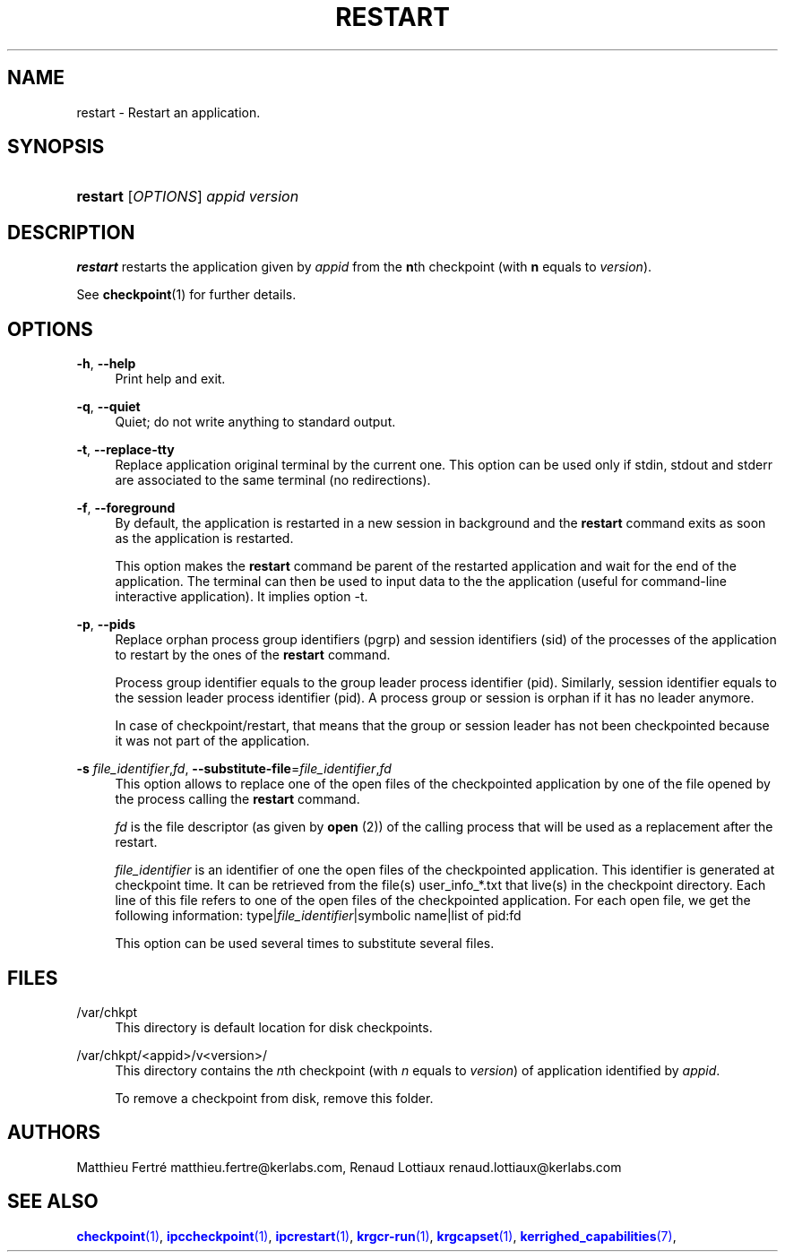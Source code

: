 '\" t
.\"     Title: restart
.\"    Author: [see the "Authors" section]
.\" Generator: DocBook XSL Stylesheets v1.75.2 <http://docbook.sf.net/>
.\"      Date: 06/07/2010
.\"    Manual: [FIXME: manual]
.\"    Source: [FIXME: source]
.\"  Language: English
.\"
.TH "RESTART" "1" "06/07/2010" "[FIXME: source]" "[FIXME: manual]"
.\" -----------------------------------------------------------------
.\" * Define some portability stuff
.\" -----------------------------------------------------------------
.\" ~~~~~~~~~~~~~~~~~~~~~~~~~~~~~~~~~~~~~~~~~~~~~~~~~~~~~~~~~~~~~~~~~
.\" http://bugs.debian.org/507673
.\" http://lists.gnu.org/archive/html/groff/2009-02/msg00013.html
.\" ~~~~~~~~~~~~~~~~~~~~~~~~~~~~~~~~~~~~~~~~~~~~~~~~~~~~~~~~~~~~~~~~~
.ie \n(.g .ds Aq \(aq
.el       .ds Aq '
.\" -----------------------------------------------------------------
.\" * set default formatting
.\" -----------------------------------------------------------------
.\" disable hyphenation
.nh
.\" disable justification (adjust text to left margin only)
.ad l
.\" -----------------------------------------------------------------
.\" * MAIN CONTENT STARTS HERE *
.\" -----------------------------------------------------------------
.SH "NAME"
restart \- Restart an application\&.
.SH "SYNOPSIS"
.HP \w'\fBrestart\fR\ 'u
\fBrestart\fR [\fIOPTIONS\fR] \fIappid\fR \fIversion\fR
.SH "DESCRIPTION"
.PP

\fBrestart\fR
restarts the application given by
\fIappid\fR
from the
\fBn\fRth checkpoint (with
\fBn\fR
equals to
\fIversion\fR)\&.
.PP
See
\fBcheckpoint\fR(1) for further details\&.
.SH "OPTIONS"
.PP
.PP
\fB\-h\fR, \fB\-\-help\fR
.RS 4
Print help and exit\&.
.RE
.PP
\fB\-q\fR, \fB\-\-quiet\fR
.RS 4
Quiet; do not write anything to standard output\&.
.RE
.PP
\fB\-t\fR, \fB\-\-replace\-tty\fR
.RS 4
Replace application original terminal by the current one\&. This option can be used only if stdin, stdout and stderr are associated to the same terminal (no redirections)\&.
.RE
.PP
\fB\-f\fR, \fB\-\-foreground\fR
.RS 4
By default, the application is restarted in a new session in background and the
\fBrestart\fR
command exits as soon as the application is restarted\&.
.sp
This option makes the
\fBrestart\fR
command be parent of the restarted application and wait for the end of the application\&. The terminal can then be used to input data to the the application (useful for command\-line interactive application)\&. It implies option \-t\&.
.RE
.PP
\fB\-p\fR, \fB\-\-pids\fR
.RS 4
Replace orphan process group identifiers (pgrp) and session identifiers (sid) of the processes of the application to restart by the ones of the
\fBrestart\fR
command\&.
.sp
Process group identifier equals to the group leader process identifier (pid)\&. Similarly, session identifier equals to the session leader process identifier (pid)\&. A process group or session is orphan if it has no leader anymore\&.
.sp
In case of checkpoint/restart, that means that the group or session leader has not been checkpointed because it was not part of the application\&.
.RE
.PP
\fB\-s\fR \fIfile_identifier\fR,\fIfd\fR, \fB\-\-substitute\-file\fR=\fIfile_identifier\fR,\fIfd\fR
.RS 4
This option allows to replace one of the open files of the checkpointed application by one of the file opened by the process calling the
\fBrestart\fR
command\&.
.sp
\fIfd\fR
is the file descriptor (as given by
\fBopen\fR
(2)) of the calling process that will be used as a replacement after the restart\&.
.sp
\fIfile_identifier\fR
is an identifier of one the open files of the checkpointed application\&. This identifier is generated at checkpoint time\&. It can be retrieved from the file(s)
user_info_*\&.txt
that live(s) in the checkpoint directory\&. Each line of this file refers to one of the open files of the checkpointed application\&. For each open file, we get the following information: type|\fIfile_identifier\fR|symbolic name|list of pid:fd
.sp
This option can be used several times to substitute several files\&.
.RE
.SH "FILES"
.PP
.PP
/var/chkpt
.RS 4
This directory is default location for disk checkpoints\&.
.RE
.PP
/var/chkpt/<appid>/v<version>/
.RS 4
This directory contains the
\fIn\fRth checkpoint (with
\fIn\fR
equals to
\fIversion\fR) of application identified by
\fIappid\fR\&.
.sp
To remove a checkpoint from disk, remove this folder\&.
.RE
.SH "AUTHORS"
.PP
Matthieu Fertré
matthieu\&.fertre@kerlabs\&.com, Renaud Lottiaux
renaud\&.lottiaux@kerlabs\&.com
.SH "SEE ALSO"
.PP

\m[blue]\fB\fBcheckpoint\fR(1)\fR\m[],
\m[blue]\fB\fBipccheckpoint\fR(1)\fR\m[],
\m[blue]\fB\fBipcrestart\fR(1)\fR\m[],
\m[blue]\fB\fBkrgcr\-run\fR(1)\fR\m[],
\m[blue]\fB\fBkrgcapset\fR(1)\fR\m[],
\m[blue]\fB\fBkerrighed_capabilities\fR(7)\fR\m[],
